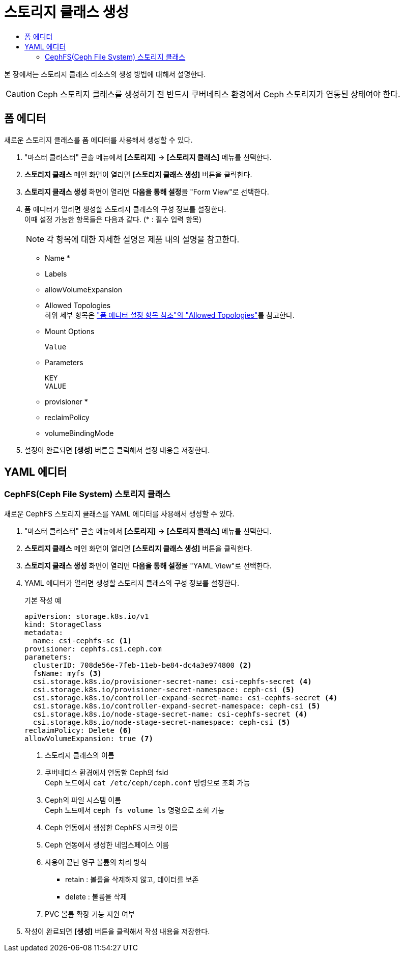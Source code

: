 = 스토리지 클래스 생성
:toc:
:toc-title:

본 장에서는 스토리지 클래스 리소스의 생성 방법에 대해서 설명한다. 

CAUTION: Ceph 스토리지 클래스를 생성하기 전 반드시 쿠버네티스 환경에서 Ceph 스토리지가 연동된 상태여야 한다.

== 폼 에디터

새로운 스토리지 클래스를 폼 에디터를 사용해서 생성할 수 있다.

. "마스터 클러스터" 콘솔 메뉴에서 *[스토리지]* -> *[스토리지 클래스]* 메뉴를 선택한다.
. *스토리지 클래스* 메인 화면이 열리면 *[스토리지 클래스 생성]* 버튼을 클릭한다.
. *스토리지 클래스 생성* 화면이 열리면 **다음을 통해 설정**을 "Form View"로 선택한다.
. 폼 에디터가 열리면 생성할 스토리지 클래스의 구성 정보를 설정한다. +
이때 설정 가능한 항목들은 다음과 같다. (* : 필수 입력 항목) 
+
NOTE: 각 항목에 대한 자세한 설명은 제품 내의 설명을 참고한다.

* Name *
* Labels
* allowVolumeExpansion
* Allowed Topologies +
하위 세부 항목은 xref:../form-set-item.adoc#AllowedTopologies["폼 에디터 설정 항목 참조"의 "Allowed Topologies"]를 참고한다.
* Mount Options
+
----
Value
----
* Parameters
+
----
KEY
VALUE
----
* provisioner *
* reclaimPolicy
* volumeBindingMode
. 설정이 완료되면 *[생성]* 버튼을 클릭해서 설정 내용을 저장한다.

== YAML 에디터

=== CephFS(Ceph File System) 스토리지 클래스

새로운 CephFS 스토리지 클래스를 YAML 에디터를 사용해서 생성할 수 있다.

. "마스터 클러스터" 콘솔 메뉴에서 *[스토리지]* -> *[스토리지 클래스]* 메뉴를 선택한다.
. *스토리지 클래스* 메인 화면이 열리면 *[스토리지 클래스 생성]* 버튼을 클릭한다.
. *스토리지 클래스 생성* 화면이 열리면 **다음을 통해 설정**을 "YAML View"로 선택한다.
. YAML 에디터가 열리면 생성할 스토리지 클래스의 구성 정보를 설정한다.
+
.기본 작성 예
[source,yaml]
----
apiVersion: storage.k8s.io/v1
kind: StorageClass
metadata:
  name: csi-cephfs-sc <1>
provisioner: cephfs.csi.ceph.com
parameters:
  clusterID: 708de56e-7feb-11eb-be84-dc4a3e974800 <2>
  fsName: myfs <3>
  csi.storage.k8s.io/provisioner-secret-name: csi-cephfs-secret <4>
  csi.storage.k8s.io/provisioner-secret-namespace: ceph-csi <5>
  csi.storage.k8s.io/controller-expand-secret-name: csi-cephfs-secret <4>
  csi.storage.k8s.io/controller-expand-secret-namespace: ceph-csi <5>
  csi.storage.k8s.io/node-stage-secret-name: csi-cephfs-secret <4>
  csi.storage.k8s.io/node-stage-secret-namespace: ceph-csi <5>
reclaimPolicy: Delete <6>
allowVolumeExpansion: true <7>
----
+
<1> 스토리지 클래스의 이름
<2> 쿠버네티스 환경에서 연동할 Ceph의 fsid +
Ceph 노드에서 `cat /etc/ceph/ceph.conf` 명령으로 조회 가능
<3> Ceph의 파일 시스템 이름 +
Ceph 노드에서 `ceph fs volume ls` 명령으로 조회 가능
<4> Ceph 연동에서 생성한 CephFS 시크릿 이름
<5> Ceph 연동에서 생성한 네임스페이스 이름
<6> 사용이 끝난 영구 볼륨의 처리 방식
* retain : 볼륨을 삭제하지 않고, 데이터를 보존
* delete : 볼륨을 삭제
<7> PVC 볼륨 확장 기능 지원 여부
. 작성이 완료되면 *[생성]* 버튼을 클릭해서 작성 내용을 저장한다.
